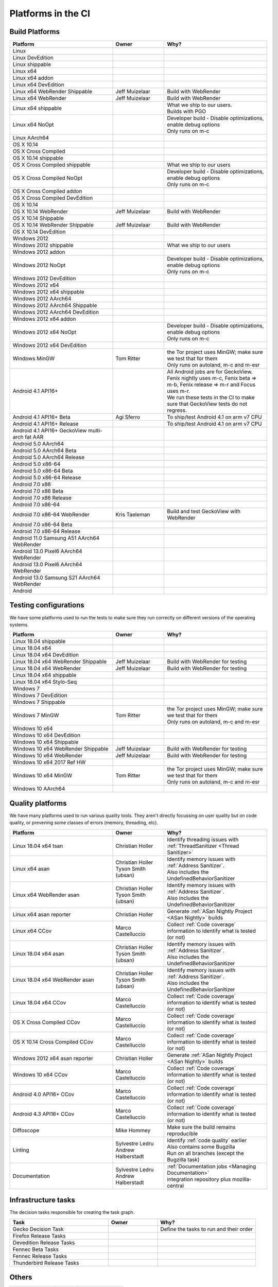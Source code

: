 Platforms in the CI
===================


.. https://raw.githubusercontent.com/mozilla/treeherder/HEAD/ui/helpers/constants.js
   awk -e /thPlatformMap = {/,/};/ constants.js |grep ""|cut -d: -f2|sed -e s/^/   /|sed -e "s/$/ ,, /g"
   TODO:
      * Leverage verify_docs - https://bugzilla.mozilla.org/show_bug.cgi?id=1636400
      * Add a new column (when executed ? ie always, rarely, etc)
      * asan reporter isn't listed for mac os x

Build Platforms
---------------

.. csv-table::
   :header: "Platform", "Owner", "Why?"
   :widths: 40, 20, 40

   Linux, ,
   Linux DevEdition, ,
   Linux shippable, ,
   Linux x64, ,
   Linux x64 addon, ,
   Linux x64 DevEdition, ,
   Linux x64 WebRender Shippable, Jeff Muizelaar, Build with WebRender
   Linux x64 WebRender, Jeff Muizelaar, Build with WebRender
   Linux x64 shippable, , "| What we ship to our users.
   | Builds with PGO"
   Linux x64 NoOpt, , "| Developer build - Disable optimizations, enable debug options
   | Only runs on m-c"
   Linux AArch64, ,
   OS X 10.14, ,
   OS X Cross Compiled, ,
   OS X 10.14 shippable, ,
   OS X Cross Compiled shippable, , What we ship to our users
   OS X Cross Compiled NoOpt, , "| Developer build - Disable optimizations, enable debug options
   | Only runs on m-c"
   OS X Cross Compiled addon, ,
   OS X Cross Compiled DevEdition, ,
   OS X 10.14, ,
   OS X 10.14 WebRender, Jeff Muizelaar, Build with WebRender
   OS X 10.14 Shippable, ,
   OS X 10.14 WebRender Shippable, Jeff Muizelaar, Build with WebRender
   OS X 10.14 DevEdition, ,
   Windows 2012, ,
   Windows 2012 shippable, , What we ship to our users
   Windows 2012 addon, ,
   Windows 2012 NoOpt, , "| Developer build - Disable optimizations, enable debug options
   | Only runs on m-c"
   Windows 2012 DevEdition, ,
   Windows 2012 x64, ,
   Windows 2012 x64 shippable, ,
   Windows 2012 AArch64, ,
   Windows 2012 AArch64 Shippable, ,
   Windows 2012 AArch64 DevEdition, ,
   Windows 2012 x64 addon, ,
   Windows 2012 x64 NoOpt, , "| Developer build - Disable optimizations, enable debug options
   | Only runs on m-c"
   Windows 2012 x64 DevEdition, ,
   Windows MinGW, Tom Ritter, "| the Tor project uses MinGW; make sure we test that for them
   | Only runs on autoland, m-c and m-esr"
   Android 4.1 API16+, , "| All Android jobs are for GeckoView. Fenix nightly uses m-c, Fenix beta => m-b, Fenix release => m-r and Focus uses m-r.
   | We run these tests in the CI to make sure that GeckoView tests do not regress."
   Android 4.1 API16+ Beta, Agi Sferro, To ship/test Android 4.1 on arm v7 CPU
   Android 4.1 API16+ Release, , To ship/test Android 4.1 on arm v7 CPU
   Android 4.1 API16+ GeckoView multi-arch fat AAR, ,
   Android 5.0 AArch64, ,
   Android 5.0 AArch64 Beta, ,
   Android 5.0 AArch64 Release, ,
   Android 5.0 x86-64, ,
   Android 5.0 x86-64 Beta, ,
   Android 5.0 x86-64 Release, ,
   Android 7.0 x86, ,
   Android 7.0 x86 Beta, ,
   Android 7.0 x86 Release, ,
   Android 7.0 x86-64, ,
   Android 7.0 x86-64 WebRender, Kris Taeleman, Build and test GeckoView with WebRender
   Android 7.0 x86-64 Beta, ,
   Android 7.0 x86-64 Release, ,
   Android 11.0 Samsung A51 AArch64 WebRender, ,
   Android 13.0 Pixel6 AArch64 WebRender, ,
   Android 13.0 Pixel6 AArch64 WebRender, ,
   Android 13.0 Samsung S21 AArch64 WebRender, ,
   Android, ,

Testing configurations
----------------------

We have some platforms used to run the tests to make sure they run correctly on different versions of the operating systems.

.. csv-table::
   :header: "Platform", "Owner", "Why?"
   :widths: 40, 20, 40

   Linux 18.04 shippable, ,
   Linux 18.04 x64, ,
   Linux 18.04 x64 DevEdition, ,
   Linux 18.04 x64 WebRender Shippable, Jeff Muizelaar, Build with WebRender for testing
   Linux 18.04 x64 WebRender, Jeff Muizelaar, Build with WebRender for testing
   Linux 18.04 x64 shippable, ,
   Linux 18.04 x64 Stylo-Seq, ,
   Windows 7, ,
   Windows 7 DevEdition, ,
   Windows 7 Shippable, ,
   Windows 7 MinGW, Tom Ritter, "| the Tor project uses MinGW; make sure we test that for them
   | Only runs on autoland, m-c and m-esr"
   Windows 10 x64, ,
   Windows 10 x64 DevEdition, ,
   Windows 10 x64 Shippable, ,
   Windows 10 x64 WebRender Shippable, Jeff Muizelaar, Build with WebRender for testing
   Windows 10 x64 WebRender, Jeff Muizelaar, Build with WebRender for testing
   Windows 10 x64 2017 Ref HW, ,
   Windows 10 x64 MinGW, Tom Ritter, "| the Tor project uses MinGW; make sure we test that for them
   | Only runs on autoland, m-c and m-esr"
   Windows 10 AArch64, ,


Quality platforms
-----------------

We have many platforms used to run various quality tools. They aren't directly focussing on user quality but on code quality,
or prevening some classes of errors (memory, threading, etc).

.. csv-table::
   :header: "Platform", "Owner", "Why?"
   :widths: 40, 20, 40

   Linux 18.04 x64 tsan, Christian Holler, Identify threading issues with :ref:`ThreadSanitizer <Thread Sanitizer>`
   Linux x64 asan, "| Christian Holler
   | Tyson Smith (ubsan)", "| Identify memory issues with :ref:`Address Sanitizer`.
   | Also includes the UndefinedBehaviorSanitizer"
   Linux x64 WebRender asan, "| Christian Holler
   | Tyson Smith (ubsan)", "| Identify memory issues with :ref:`Address Sanitizer`.
   | Also includes the UndefinedBehaviorSanitizer"
   Linux x64 asan reporter, Christian Holler, Generate :ref:`ASan Nightly Project <ASan Nightly>` builds
   Linux x64 CCov, Marco Castelluccio , Collect :ref:`Code coverage` information to identify what is tested (or not)
   Linux 18.04 x64 asan, "| Christian Holler
   | Tyson Smith (ubsan)", "| Identify memory issues with :ref:`Address Sanitizer`.
   | Also includes the UndefinedBehaviorSanitizer"
   Linux 18.04 x64 WebRender asan, "| Christian Holler
   | Tyson Smith (ubsan)", "| Identify memory issues with :ref:`Address Sanitizer`.
   | Also includes the UndefinedBehaviorSanitizer"
   Linux 18.04 x64 CCov, Marco Castelluccio , Collect :ref:`Code coverage` information to identify what is tested (or not)
   OS X Cross Compiled CCov, Marco Castelluccio , Collect :ref:`Code coverage` information to identify what is tested (or not)
   OS X 10.14 Cross Compiled CCov, Marco Castelluccio , Collect :ref:`Code coverage` information to identify what is tested (or not)
   Windows 2012 x64 asan reporter, Christian Holler, Generate :ref:`ASan Nightly Project <ASan Nightly>` builds
   Windows 10 x64 CCov, Marco Castelluccio , Collect :ref:`Code coverage` information to identify what is tested (or not)
   Android 4.0 API16+ CCov, Marco Castelluccio , Collect :ref:`Code coverage` information to identify what is tested (or not)
   Android 4.3 API16+ CCov, Marco Castelluccio , Collect :ref:`Code coverage` information to identify what is tested (or not)
   Diffoscope, Mike Hommey, Make sure the build remains reproducible
   Linting, "| Sylvestre Ledru
   | Andrew Halberstadt", "| Identify :ref:`code quality` earlier
   | Also contains some Bugzilla
   | Run on all branches (except the Bugzilla task)"
   Documentation, "| Sylvestre Ledru
   | Andrew Halberstadt", "| :ref:`Documentation jobs <Managing Documentation>`
   | integration repository plus mozilla-central"



Infrastructure tasks
--------------------

The decision tasks responsible for creating the task graph.

.. csv-table::
   :header: "Task", "Owner", "Why?"
   :widths: 40, 20, 40

   Gecko Decision Task, , Define the tasks to run and their order
   Firefox Release Tasks, ,
   Devedition Release Tasks, ,
   Fennec Beta Tasks, ,
   Fennec Release Tasks, ,
   Thunderbird Release Tasks, ,


Others
------

.. csv-table::
   :header: "Platform", "Owner", "Why?"
   :widths: 40, 20, 40

   Docker Images, ,
   Fetch, ,
   Packages, ,
   Toolchains, ,
   Other, ,

